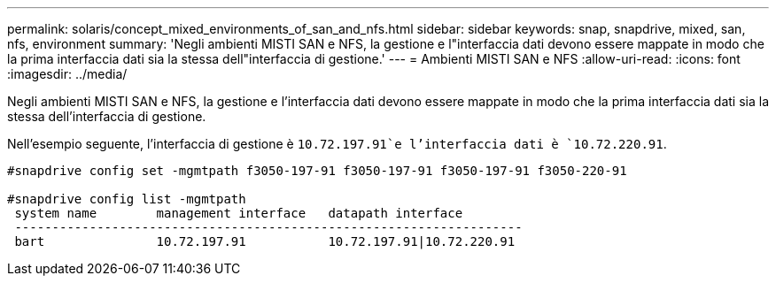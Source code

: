---
permalink: solaris/concept_mixed_environments_of_san_and_nfs.html 
sidebar: sidebar 
keywords: snap, snapdrive, mixed, san, nfs, environment 
summary: 'Negli ambienti MISTI SAN e NFS, la gestione e l"interfaccia dati devono essere mappate in modo che la prima interfaccia dati sia la stessa dell"interfaccia di gestione.' 
---
= Ambienti MISTI SAN e NFS
:allow-uri-read: 
:icons: font
:imagesdir: ../media/


[role="lead"]
Negli ambienti MISTI SAN e NFS, la gestione e l'interfaccia dati devono essere mappate in modo che la prima interfaccia dati sia la stessa dell'interfaccia di gestione.

Nell'esempio seguente, l'interfaccia di gestione è `10.72.197.91`e l'interfaccia dati è `10.72.220.91`.

[listing]
----

#snapdrive config set -mgmtpath f3050-197-91 f3050-197-91 f3050-197-91 f3050-220-91

#snapdrive config list -mgmtpath
 system name        management interface   datapath interface
 --------------------------------------------------------------------
 bart               10.72.197.91           10.72.197.91|10.72.220.91
----